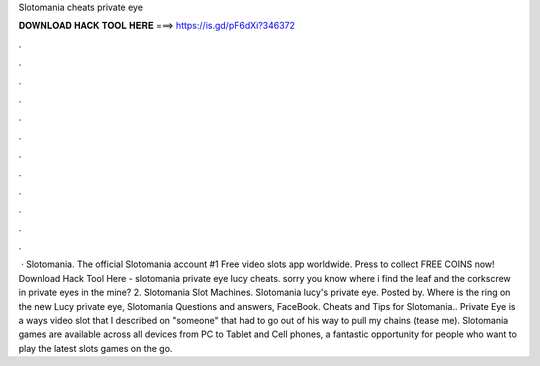 Slotomania cheats private eye

𝐃𝐎𝐖𝐍𝐋𝐎𝐀𝐃 𝐇𝐀𝐂𝐊 𝐓𝐎𝐎𝐋 𝐇𝐄𝐑𝐄 ===> https://is.gd/pF6dXi?346372

.

.

.

.

.

.

.

.

.

.

.

.

 · Slotomania. The official Slotomania account #1 Free video slots app worldwide. Press to collect FREE COINS now! Download Hack Tool Here -  slotomania private eye lucy cheats. sorry you know where i find the leaf and the corkscrew in private eyes in the mine? 2. Slotomania Slot Machines. Slotomania lucy's private eye. Posted by. Where is the ring on the new Lucy private eye, Slotomania Questions and answers, FaceBook. Cheats and Tips for Slotomania.. Private Eye is a ways video slot that I described on "someone" that had to go out of his way to pull my chains (tease me). Slotomania games are available across all devices from PC to Tablet and Cell phones, a fantastic opportunity for people who want to play the latest slots games on the go.